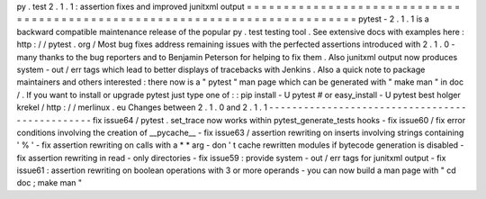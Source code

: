 py
.
test
2
.
1
.
1
:
assertion
fixes
and
improved
junitxml
output
=
=
=
=
=
=
=
=
=
=
=
=
=
=
=
=
=
=
=
=
=
=
=
=
=
=
=
=
=
=
=
=
=
=
=
=
=
=
=
=
=
=
=
=
=
=
=
=
=
=
=
=
=
=
=
=
=
=
=
=
=
=
=
=
=
=
=
=
=
=
=
=
=
=
=
pytest
-
2
.
1
.
1
is
a
backward
compatible
maintenance
release
of
the
popular
py
.
test
testing
tool
.
See
extensive
docs
with
examples
here
:
http
:
/
/
pytest
.
org
/
Most
bug
fixes
address
remaining
issues
with
the
perfected
assertions
introduced
with
2
.
1
.
0
-
many
thanks
to
the
bug
reporters
and
to
Benjamin
Peterson
for
helping
to
fix
them
.
Also
junitxml
output
now
produces
system
-
out
/
err
tags
which
lead
to
better
displays
of
tracebacks
with
Jenkins
.
Also
a
quick
note
to
package
maintainers
and
others
interested
:
there
now
is
a
"
pytest
"
man
page
which
can
be
generated
with
"
make
man
"
in
doc
/
.
If
you
want
to
install
or
upgrade
pytest
just
type
one
of
:
:
pip
install
-
U
pytest
#
or
easy_install
-
U
pytest
best
holger
krekel
/
http
:
/
/
merlinux
.
eu
Changes
between
2
.
1
.
0
and
2
.
1
.
1
-
-
-
-
-
-
-
-
-
-
-
-
-
-
-
-
-
-
-
-
-
-
-
-
-
-
-
-
-
-
-
-
-
-
-
-
-
-
-
-
-
-
-
-
-
-
-
fix
issue64
/
pytest
.
set_trace
now
works
within
pytest_generate_tests
hooks
-
fix
issue60
/
fix
error
conditions
involving
the
creation
of
__pycache__
-
fix
issue63
/
assertion
rewriting
on
inserts
involving
strings
containing
'
%
'
-
fix
assertion
rewriting
on
calls
with
a
*
*
arg
-
don
'
t
cache
rewritten
modules
if
bytecode
generation
is
disabled
-
fix
assertion
rewriting
in
read
-
only
directories
-
fix
issue59
:
provide
system
-
out
/
err
tags
for
junitxml
output
-
fix
issue61
:
assertion
rewriting
on
boolean
operations
with
3
or
more
operands
-
you
can
now
build
a
man
page
with
"
cd
doc
;
make
man
"
